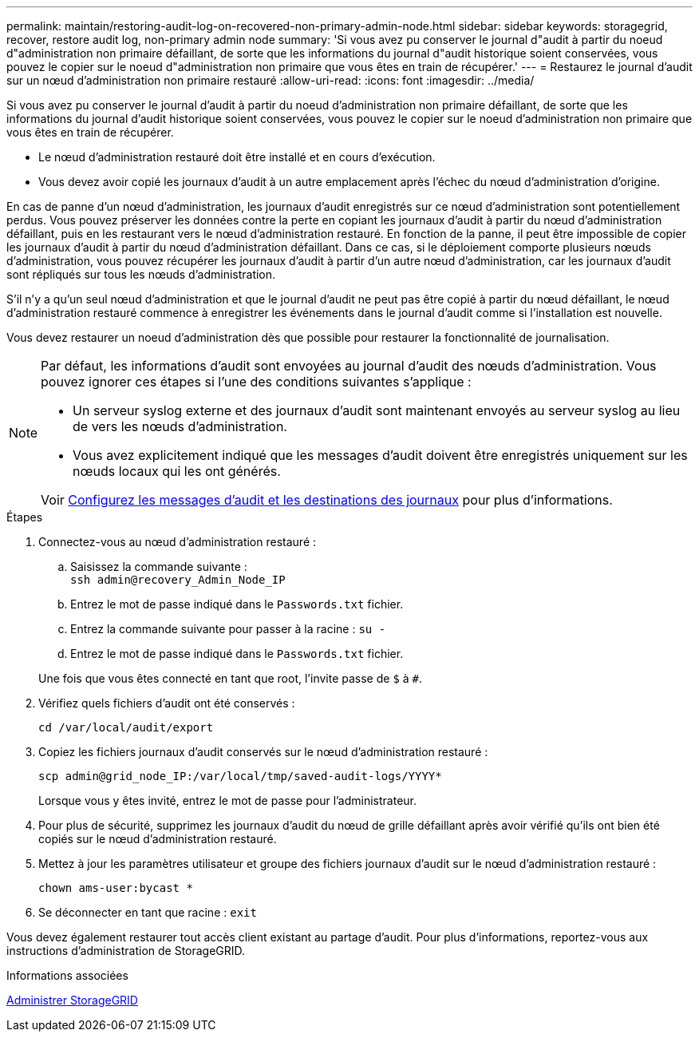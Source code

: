 ---
permalink: maintain/restoring-audit-log-on-recovered-non-primary-admin-node.html 
sidebar: sidebar 
keywords: storagegrid, recover, restore audit log, non-primary admin node 
summary: 'Si vous avez pu conserver le journal d"audit à partir du noeud d"administration non primaire défaillant, de sorte que les informations du journal d"audit historique soient conservées, vous pouvez le copier sur le noeud d"administration non primaire que vous êtes en train de récupérer.' 
---
= Restaurez le journal d'audit sur un nœud d'administration non primaire restauré
:allow-uri-read: 
:icons: font
:imagesdir: ../media/


[role="lead"]
Si vous avez pu conserver le journal d'audit à partir du noeud d'administration non primaire défaillant, de sorte que les informations du journal d'audit historique soient conservées, vous pouvez le copier sur le noeud d'administration non primaire que vous êtes en train de récupérer.

* Le nœud d'administration restauré doit être installé et en cours d'exécution.
* Vous devez avoir copié les journaux d'audit à un autre emplacement après l'échec du nœud d'administration d'origine.


En cas de panne d'un nœud d'administration, les journaux d'audit enregistrés sur ce nœud d'administration sont potentiellement perdus. Vous pouvez préserver les données contre la perte en copiant les journaux d'audit à partir du nœud d'administration défaillant, puis en les restaurant vers le nœud d'administration restauré. En fonction de la panne, il peut être impossible de copier les journaux d'audit à partir du nœud d'administration défaillant. Dans ce cas, si le déploiement comporte plusieurs nœuds d'administration, vous pouvez récupérer les journaux d'audit à partir d'un autre nœud d'administration, car les journaux d'audit sont répliqués sur tous les nœuds d'administration.

S'il n'y a qu'un seul nœud d'administration et que le journal d'audit ne peut pas être copié à partir du nœud défaillant, le nœud d'administration restauré commence à enregistrer les événements dans le journal d'audit comme si l'installation est nouvelle.

Vous devez restaurer un noeud d'administration dès que possible pour restaurer la fonctionnalité de journalisation.

[NOTE]
====
Par défaut, les informations d'audit sont envoyées au journal d'audit des nœuds d'administration. Vous pouvez ignorer ces étapes si l'une des conditions suivantes s'applique :

* Un serveur syslog externe et des journaux d'audit sont maintenant envoyés au serveur syslog au lieu de vers les nœuds d'administration.
* Vous avez explicitement indiqué que les messages d'audit doivent être enregistrés uniquement sur les nœuds locaux qui les ont générés.


Voir xref:../monitor/configure-audit-messages.adoc[Configurez les messages d'audit et les destinations des journaux] pour plus d'informations.

====
.Étapes
. Connectez-vous au nœud d'administration restauré :
+
.. Saisissez la commande suivante : +
`ssh admin@recovery_Admin_Node_IP`
.. Entrez le mot de passe indiqué dans le `Passwords.txt` fichier.
.. Entrez la commande suivante pour passer à la racine : `su -`
.. Entrez le mot de passe indiqué dans le `Passwords.txt` fichier.


+
Une fois que vous êtes connecté en tant que root, l'invite passe de `$` à `#`.

. Vérifiez quels fichiers d'audit ont été conservés :
+
`cd /var/local/audit/export`

. Copiez les fichiers journaux d'audit conservés sur le nœud d'administration restauré :
+
`scp admin@grid_node_IP:/var/local/tmp/saved-audit-logs/YYYY*`

+
Lorsque vous y êtes invité, entrez le mot de passe pour l'administrateur.

. Pour plus de sécurité, supprimez les journaux d'audit du nœud de grille défaillant après avoir vérifié qu'ils ont bien été copiés sur le nœud d'administration restauré.
. Mettez à jour les paramètres utilisateur et groupe des fichiers journaux d'audit sur le nœud d'administration restauré :
+
`chown ams-user:bycast *`

. Se déconnecter en tant que racine : `exit`


Vous devez également restaurer tout accès client existant au partage d'audit. Pour plus d'informations, reportez-vous aux instructions d'administration de StorageGRID.

.Informations associées
xref:../admin/index.adoc[Administrer StorageGRID]

